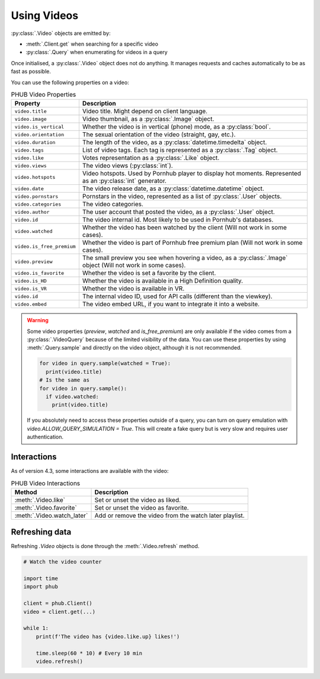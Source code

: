 Using Videos
============

:py:class:`.Video` objects are emitted by:

- :meth:`.Client.get` when searching for a specific video
- :py:class:`.Query` when enumerating for videos in a query

Once initialised, a :py:class:`.Video` object does not do anything.
It manages requests and caches automatically to be as fast as possible.

You can use the following properties on a video:

.. default-literal-role:: python

.. list-table:: PHUB Video Properties
    :header-rows: 1

    * - Property
      - Description
    
    * - :literal:`video.title`
      - Video title. Might depend on client language.
    
    * - :literal:`video.image`
      - Video thumbnail, as a :py:class:`.Image` object.

    * - :literal:`video.is_vertical`
      - Whether the video is in vertical (phone) mode, as a :py:class:`bool`.

    * - :literal:`video.orientation`
      - The sexual orientation of the video (straight, gay, etc.).
    
    * - :literal:`video.duration`
      - The length of the video, as a :py:class:`datetime.timedelta` object.

    * - :literal:`video.tags`
      - List of video tags. Each tag is represented as a :py:class:`.Tag` object.

    * - :literal:`video.like`
      - Votes representation as a :py:class:`.Like` object.

    * - :literal:`video.views`
      - The video views (:py:class:`int`).

    * - :literal:`video.hotspots`
      - Video hotspots. Used by Pornhub player to display hot moments. Represented as an :py:class:`int` generator.

    * - :literal:`video.date`
      - The video release date, as a :py:class:`datetime.datetime` object.

    * - :literal:`video.pornstars`
      - Pornstars in the video, represented as a list of :py:class:`.User` objects.

    * - :literal:`video.categories`
      - The video categories.
    
    * - :literal:`video.author`
      - The user account that posted the video, as a :py:class:`.User` object.

    * - :literal:`video.id`
      - The video internal id. Most likely to be used in Pornhub's databases.
    
    * - :literal:`video.watched`
      - Whether the video has been watched by the client (Will not work in some cases).
    
    * - :literal:`video.is_free_premium`
      - Whether the video is part of Pornhub free premium plan (Will not work in some cases).

    * - :literal:`video.preview`
      - The small preview you see when hovering a video, as a :py:class:`.Image` object (Will not work in some cases).
    
    * - :literal:`video.is_favorite`
      - Whether the video is set a favorite by the client.

    * - :literal:`video.is_HD`
      - Whether the video is available in a High Definition quality.
    
    * - :literal:`video.is_VR`
      - Whether the video is available in VR.

    * - :literal:`video.id`
      - The internal video ID, used for API calls (different than the viewkey).
    
    * - :literal:`video.embed`
      - The video embed URL, if you want to integrate it into a website.

.. warning::
  Some video properties (`preview`, `watched` and `is_free_premium`) are only available
  if the video comes from a :py:class:`.VideoQuery` because of the limited visibility of
  the data. You can use these properties by using :meth:`.Query.sample` and directly on the
  video object, although it is not recommended. 

  .. code-block:: python

    for video in query.sample(watched = True):
      print(video.title)
    # Is the same as
    for video in query.sample():
      if video.watched:
        print(video.title)
  
  If you absolutely need to access these properties outside of a query, you can turn on
  query emulation with `video.ALLOW_QUERY_SIMULATION = True`. This will create a fake query
  but is very slow and requires user authentication.

Interactions
------------

As of version 4.3, some interactions are available with the video:

.. list-table:: PHUB Video Interactions
    :header-rows: 1

    * - Method
      - Description

    * - :meth:`.Video.like`
      - Set or unset the video as liked.

    * - :meth:`.Video.favorite`
      - Set or unset the video as favorite.
    
    * - :meth:`.Video.watch_later`
      - Add or remove the video from the watch later playlist.

Refreshing data
---------------

Refreshing `.Video` objects is done through the :meth:`.Video.refresh` method.

.. code-block:: python

    # Watch the video counter

    import time
    import phub

    client = phub.Client()
    video = client.get(...)

    while 1:
        print(f'The video has {video.like.up} likes!')

        time.sleep(60 * 10) # Every 10 min
        video.refresh()
